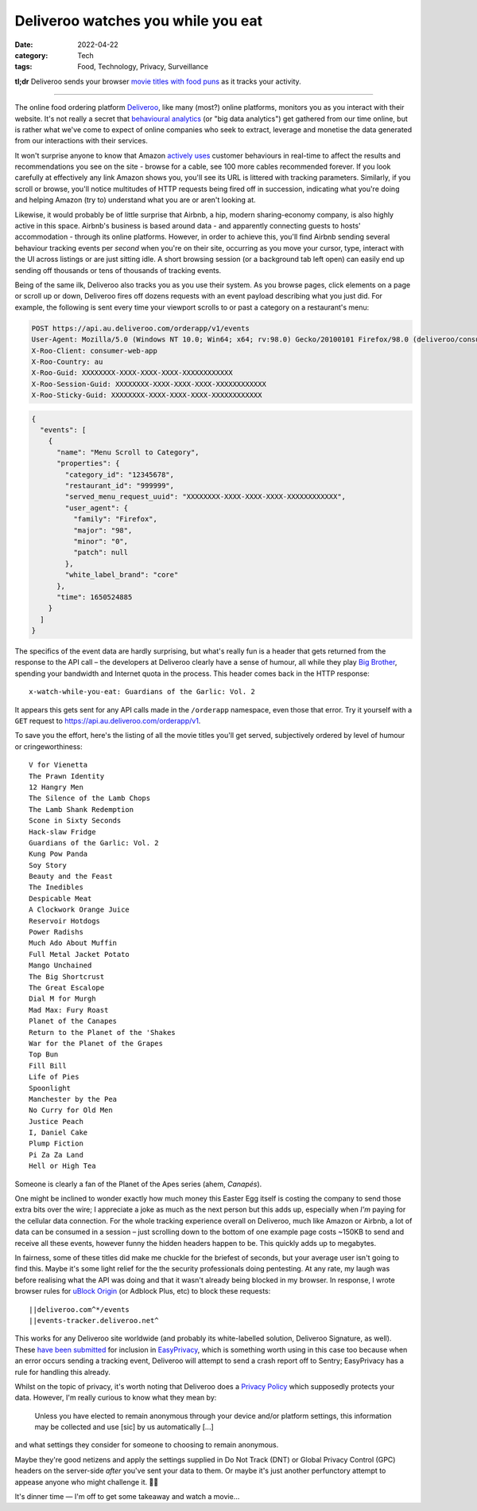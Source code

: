 Deliveroo watches you while you eat
###################################

:date: 2022-04-22
:category: Tech
:tags: Food, Technology, Privacy, Surveillance

**tl;dr** Deliveroo sends your browser `movie titles with food puns
<#movie-titles>`_ as it tracks your activity.

----

The online food ordering platform `Deliveroo`_, like many (most?) online
platforms, monitors you as you interact with their website.  It's not really a
secret that `behavioural analytics`_ (or "big data analytics") get gathered
from our time online, but is rather what we've come to expect of online
companies who seek to extract, leverage and monetise the data generated from
our interactions with their services.

It won't surprise anyone to know that Amazon `actively uses
<https://www.amazon.jobs/en/teams/customer-behavior-analytics>`_ customer
behaviours in real-time to affect the results and recommendations you see on
the site - browse for a cable, see 100 more cables recommended forever. If you
look carefully at effectively any link Amazon shows you, you'll see its URL is
littered with tracking parameters. Similarly, if you scroll or browse, you'll
notice multitudes of HTTP requests being fired off in succession, indicating
what you're doing and helping Amazon (try to) understand what you are or
aren't looking at.

Likewise, it would probably be of little surprise that Airbnb, a hip, modern
sharing-economy company, is also highly active in this space.  Airbnb's
business is based around data - and apparently connecting guests to hosts'
accommodation - through its online platforms. However, in order to achieve this,
you'll find Airbnb sending several behaviour tracking events per *second* when
you're on their site, occurring as you move your cursor, type, interact with the UI
across listings or are just sitting idle. A short browsing session (or a
background tab left open) can easily end up sending off thousands or tens of
thousands of tracking events.

Being of the same ilk, Deliveroo also tracks you as you use their system.  As
you browse pages, click elements on a page or scroll up or down, Deliveroo
fires off dozens requests with an event payload describing what you just did.
For example, the following is sent every time your viewport scrolls to or
past a category on a restaurant's menu:

.. code-block:: text

   POST https://api.au.deliveroo.com/orderapp/v1/events
   User-Agent: Mozilla/5.0 (Windows NT 10.0; Win64; x64; rv:98.0) Gecko/20100101 Firefox/98.0 (deliveroo/consumer-web-app; browser)
   X-Roo-Client: consumer-web-app
   X-Roo-Country: au
   X-Roo-Guid: XXXXXXXX-XXXX-XXXX-XXXX-XXXXXXXXXXXX
   X-Roo-Session-Guid: XXXXXXXX-XXXX-XXXX-XXXX-XXXXXXXXXXXX
   X-Roo-Sticky-Guid: XXXXXXXX-XXXX-XXXX-XXXX-XXXXXXXXXXXX

.. code-block:: json

   {
     "events": [
       {
         "name": "Menu Scroll to Category",
         "properties": {
           "category_id": "12345678",
           "restaurant_id": "999999",
           "served_menu_request_uuid": "XXXXXXXX-XXXX-XXXX-XXXX-XXXXXXXXXXXX",
           "user_agent": {
             "family": "Firefox",
             "major": "98",
             "minor": "0",
             "patch": null
           },
           "white_label_brand": "core"
         },
         "time": 1650524885
       }
     ]
   }

.. _movie-titles:

The specifics of the event data are hardly surprising, but what's really fun
is a header that gets returned from the response to the API call – the
developers at Deliveroo clearly have a sense of humour, all while they
play `Big Brother`_, spending your bandwidth and Internet quota in the
process. This header comes back in the HTTP response::

    x-watch-while-you-eat: Guardians of the Garlic: Vol. 2

It appears this gets sent for any API calls made in the ``/orderapp``
namespace, even those that error. Try it yourself with a ``GET`` request to
https://api.au.deliveroo.com/orderapp/v1.

To save you the effort, here's the listing of all the movie titles you'll get
served, subjectively ordered by level of humour or cringeworthiness::

    V for Vienetta
    The Prawn Identity
    12 Hangry Men
    The Silence of the Lamb Chops
    The Lamb Shank Redemption
    Scone in Sixty Seconds
    Hack-slaw Fridge
    Guardians of the Garlic: Vol. 2
    Kung Pow Panda
    Soy Story
    Beauty and the Feast
    The Inedibles
    Despicable Meat
    A Clockwork Orange Juice
    Reservoir Hotdogs
    Power Radishs
    Much Ado About Muffin
    Full Metal Jacket Potato
    Mango Unchained
    The Big Shortcrust
    The Great Escalope
    Dial M for Murgh
    Mad Max: Fury Roast
    Planet of the Canapes
    Return to the Planet of the 'Shakes
    War for the Planet of the Grapes
    Top Bun
    Fill Bill
    Life of Pies
    Spoonlight
    Manchester by the Pea
    No Curry for Old Men
    Justice Peach
    I, Daniel Cake
    Plump Fiction
    Pi Za Za Land
    Hell or High Tea

Someone is clearly a fan of the Planet of the Apes series (ahem, *Canapés*).

One might be inclined to wonder exactly how much money this Easter Egg itself
is costing the company to send those extra bits over the wire; I appreciate a
joke as much as the next person but this adds up, especially when *I'm* paying
for the cellular data connection.  For the whole tracking experience overall
on Deliveroo, much like Amazon or Airbnb, a lot of data can be consumed in a
session – just scrolling down to the bottom of one example page costs ~150KB
to send and receive all these events, however funny the hidden headers happen
to be. This quickly adds up to megabytes.

In fairness, some of these titles did make me chuckle for the briefest of
seconds, but your average user isn't going to find this. Maybe it's some light
relief for the the security professionals doing pentesting. At any rate, my
laugh was before realising what the API was doing and that it wasn't already
being blocked in my browser.  In response, I wrote browser rules for `uBlock
Origin`_ (or Adblock Plus, etc) to block these requests::

    ||deliveroo.com^*/events
    ||events-tracker.deliveroo.net^

This works for any Deliveroo site worldwide (and probably its white-labelled
solution, Deliveroo Signature, as well). These `have been submitted
<https://github.com/easylist/easylist/issues/11758>`_ for inclusion in
`EasyPrivacy`_, which is something worth using in this case too because when
an error occurs sending a tracking event, Deliveroo will attempt to send a
crash report off to Sentry; EasyPrivacy has a rule for handling this already.

Whilst on the topic of privacy, it's worth noting that Deliveroo does a
`Privacy Policy <https://deliveroo.com.au/privacy>`_ which supposedly
protects your data.  However, I'm really curious to know what they mean by:

    Unless you have elected to remain anonymous through your device and/or
    platform settings, this information may be collected and use [sic] by us
    automatically [...]

and what settings they consider for someone to choosing to remain anonymous.

Maybe they're good netizens and apply the settings supplied in Do Not Track
(DNT) or Global Privacy Control (GPC) headers on the server-side *after*
you've sent your data to them. Or maybe it's just another perfunctory attempt
to appease anyone who might challenge it. 🤷‍♂️

It's dinner time — I'm off to get some takeaway and watch a movie…  

.. _Deliveroo: https://deliveroo.com.au
.. _behavioural analytics: https://en.wikipedia.org/wiki/Behavioral_analytics
.. _Big Brother: https://en.wikipedia.org/wiki/Big_Brother_(Nineteen_Eighty-Four)
.. _uBlock Origin: https://github.com/gorhill/uBlock
.. _EasyPrivacy: https://easylist.to
